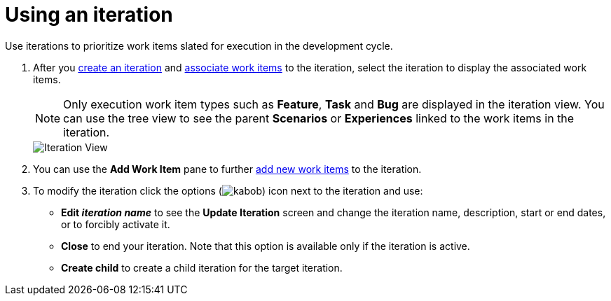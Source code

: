 [id="using_an_iteration"]
= Using an iteration

Use iterations to prioritize work items slated for execution in the development cycle.

. After you <<creating_a_new_iteration,create an iteration>> and <<associating_work_items_with_an_iteration-user-guide_iterations,associate work items>> to the iteration, select the iteration to display the associated work items.
+
NOTE: Only execution work item types such as *Feature*, *Task* and *Bug* are displayed in the iteration view. You can use the tree view to see the parent *Scenarios* or *Experiences* linked to the work items in the iteration.
+
image::iteration_view.png[Iteration View]

. You can use the *Add Work Item* pane to further <<creating_a_new_work_item,add new work items>> to the iteration.
. To modify the iteration click the options (image:kabob.png[title="Options"]) icon next to the iteration and use:
* *Edit _iteration name_* to see the *Update Iteration* screen and change the iteration name, description, start or end dates, or to forcibly activate it.
* *Close* to end your iteration. Note that this option is available only if the iteration is active.
* *Create child* to create a child iteration for the target iteration.
